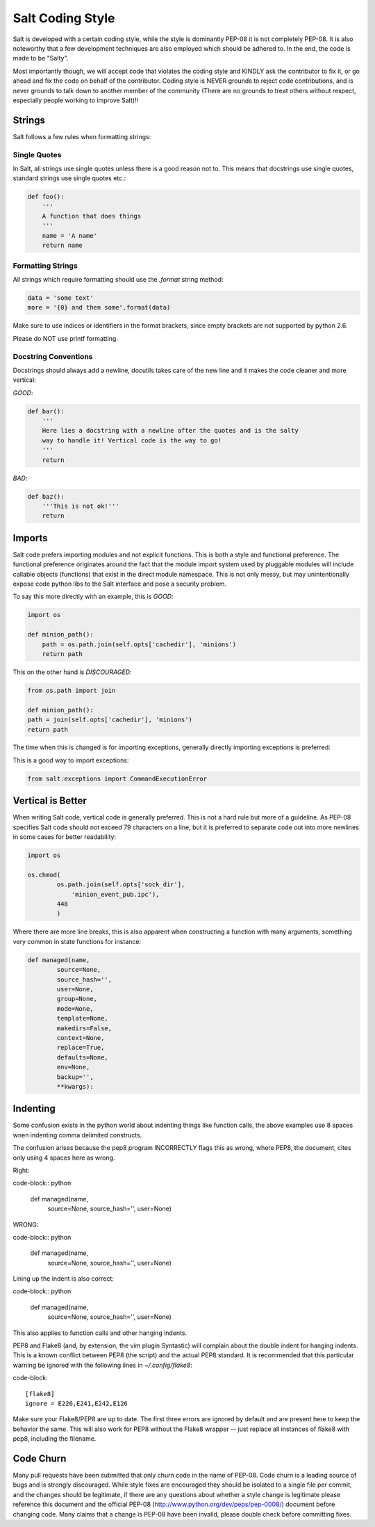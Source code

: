 =================
Salt Coding Style
=================

Salt is developed with a certain coding style, while the style is dominantly
PEP-08 it is not completely PEP-08. It is also noteworthy that a few
development techniques are also employed which should be adhered to. In the
end, the code is made to be "Salty".

Most importantly though, we will accept code that violates the coding style and
KINDLY ask the contributor to fix it, or go ahead and fix the code on behalf of
the contributor. Coding style is NEVER grounds to reject code contributions,
and is never grounds to talk down to another member of the community (There are
no grounds to treat others without respect, especially people working to
improve Salt)!!


Strings
=======

Salt follows a few rules when formatting strings:

Single Quotes
-------------

In Salt, all strings use single quotes unless there is a good reason not to.
This means that docstrings use single quotes, standard strings use single
quotes etc.:

.. code-block:: python

    def foo():
        '''
        A function that does things
        '''
        name = 'A name'
        return name

Formatting Strings
------------------

All strings which require formatting should use the `.format` string method:

.. code-block:: python

    data = 'some text'
    more = '{0} and then some'.format(data)

Make sure to use indices or identifiers in the format brackets, since empty
brackets are not supported by python 2.6.

Please do NOT use printf formatting.

Docstring Conventions
---------------------

Docstrings should always add a newline, docutils takes care of the new line and
it makes the code cleaner and more vertical:

`GOOD`:

.. code-block:: python

    def bar():
        '''
        Here lies a docstring with a newline after the quotes and is the salty
        way to handle it! Vertical code is the way to go!
        '''
        return

`BAD`:

.. code-block:: python

    def baz():
        '''This is not ok!'''
        return

Imports
=======

Salt code prefers importing modules and not explicit functions. This is both a
style and functional preference. The functional preference originates around
the fact that the module import system used by pluggable modules will include
callable objects (functions) that exist in the direct module namespace. This
is not only messy, but may unintentionally expose code python libs to the Salt
interface and pose a security problem.

To say this more directly with an example, this is `GOOD`:

.. code-block:: python

    import os

    def minion_path():
        path = os.path.join(self.opts['cachedir'], 'minions')
        return path

This on the other hand is `DISCOURAGED`:

.. code-block:: python

    from os.path import join

    def minion_path():
    path = join(self.opts['cachedir'], 'minions')
    return path

The time when this is changed is for importing exceptions, generally directly
importing exceptions is preferred:

This is a good way to import exceptions:

.. code-block:: python

    from salt.exceptions import CommandExecutionError

Vertical is Better
==================

When writing Salt code, vertical code is generally preferred. This is not a hard
rule but more of a guideline. As PEP-08 specifies Salt code should not exceed 79
characters on a line, but it is preferred to separate code out into more
newlines in some cases for better readability:

.. code-block:: python

    import os

    os.chmod(
            os.path.join(self.opts['sock_dir'],
                'minion_event_pub.ipc'),
            448
            )

Where there are more line breaks, this is also apparent when constructing a
function with many arguments, something very common in state functions for
instance:

.. code-block:: python

    def managed(name,
            source=None,
            source_hash='',
            user=None,
            group=None,
            mode=None,
            template=None,
            makedirs=False,
            context=None,
            replace=True,
            defaults=None,
            env=None,
            backup='',
            **kwargs):

Indenting
=========

Some confusion exists in the python world about indenting things like function
calls, the above examples use 8 spaces wnen indenting comma delimited
constructs.

The confusion arises because the pep8 program INCORRECTLY flags this as wrong,
where PEP8, the document, cites only using 4 spaces here as wrong.

Right:

code-block:: python

    def managed(name,
            source=None,
            source_hash='',
            user=None)
WRONG:

code-block:: python

    def managed(name,
        source=None,
        source_hash='',
        user=None)

Lining up the indent is also correct:

code-block:: python

    def managed(name,
                source=None,
                source_hash='',
                user=None)

This also applies to function calls and other hanging indents.

PEP8 and Flake8 (and, by extension, the vim plugin Syntastic) will complain
about the double indent for hanging indents.  This is a known conflict between
PEP8 (the script) and the actual PEP8 standard.  It is recommended that this
particular warning be ignored with the following lines in `~/.config/flake8`:

code-block::

    [flake8]
    ignore = E226,E241,E242,E126

Make sure your Flake8/PEP8 are up to date.  The first three errors are ignored
by default and are present here to keep the behavior the same.  This will also
work for PEP8 without the Flake8 wrapper -- just replace all instances of
flake8 with pep8, including the filename.

Code Churn
==========

Many pull requests have been submitted that only churn code in the name of
PEP-08. Code churn is a leading source of bugs and is strongly discouraged.
While style fixes are encouraged they should be isolated to a single file per
commit, and the changes should be legitimate, if there are any questions about
whether a style change is legitimate please reference this document and the
official PEP-08 (http://www.python.org/dev/peps/pep-0008/) document before
changing code. Many claims that a change is PEP-08 have been invalid, please
double check before committing fixes.
